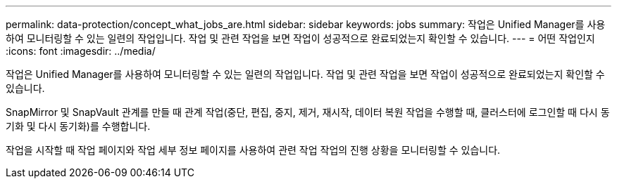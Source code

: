 ---
permalink: data-protection/concept_what_jobs_are.html 
sidebar: sidebar 
keywords: jobs 
summary: 작업은 Unified Manager를 사용하여 모니터링할 수 있는 일련의 작업입니다. 작업 및 관련 작업을 보면 작업이 성공적으로 완료되었는지 확인할 수 있습니다. 
---
= 어떤 작업인지
:icons: font
:imagesdir: ../media/


[role="lead"]
작업은 Unified Manager를 사용하여 모니터링할 수 있는 일련의 작업입니다. 작업 및 관련 작업을 보면 작업이 성공적으로 완료되었는지 확인할 수 있습니다.

SnapMirror 및 SnapVault 관계를 만들 때 관계 작업(중단, 편집, 중지, 제거, 재시작, 데이터 복원 작업을 수행할 때, 클러스터에 로그인할 때 다시 동기화 및 다시 동기화)를 수행합니다.

작업을 시작할 때 작업 페이지와 작업 세부 정보 페이지를 사용하여 관련 작업 작업의 진행 상황을 모니터링할 수 있습니다.
